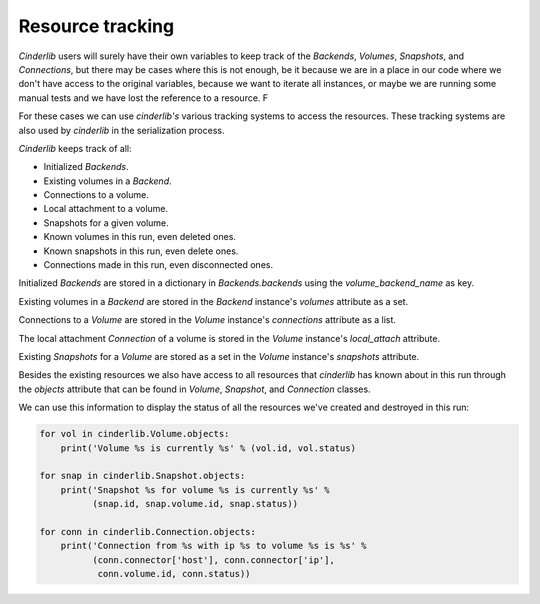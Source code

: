 Resource tracking
-----------------

*Cinderlib* users will surely have their own variables to keep track of the
*Backends*, *Volumes*, *Snapshots*, and *Connections*, but there may be cases
where this is not enough, be it because we are in a place in our code where we
don't have access to the original variables, because we want to iterate all
instances, or maybe we are running some manual tests and we have lost the
reference to a resource.  F

For these cases we can use *cinderlib's* various tracking systems to access the
resources.  These tracking systems are also used by *cinderlib* in the
serialization process.

*Cinderlib* keeps track of all:

- Initialized *Backends*.
- Existing volumes in a *Backend*.
- Connections to a volume.
- Local attachment to a volume.
- Snapshots for a given volume.
- Known volumes in this run, even deleted ones.
- Known snapshots in this run, even delete ones.
- Connections made in this run, even disconnected ones.

Initialized *Backends* are stored in a dictionary in `Backends.backends` using
the `volume_backend_name` as key.

Existing volumes in a *Backend* are stored in the *Backend* instance's
`volumes` attribute as a set.

Connections to a *Volume* are stored in the *Volume* instance's `connections`
attribute as a list.

The local attachment *Connection* of a volume is stored in the *Volume*
instance's `local_attach` attribute.

Existing *Snapshots* for a *Volume* are stored as a set in the *Volume*
instance's `snapshots` attribute.

Besides the existing resources we also have access to all resources that
*cinderlib* has known about in this run through the `objects` attribute that
can be found in `Volume`, `Snapshot`, and `Connection` classes.

We can use this information to display the status of all the resources we've
created and destroyed in this run:

.. code-block:: python

    for vol in cinderlib.Volume.objects:
        print('Volume %s is currently %s' % (vol.id, vol.status)

    for snap in cinderlib.Snapshot.objects:
        print('Snapshot %s for volume %s is currently %s' %
              (snap.id, snap.volume.id, snap.status))

    for conn in cinderlib.Connection.objects:
        print('Connection from %s with ip %s to volume %s is %s' %
              (conn.connector['host'], conn.connector['ip'],
               conn.volume.id, conn.status))
